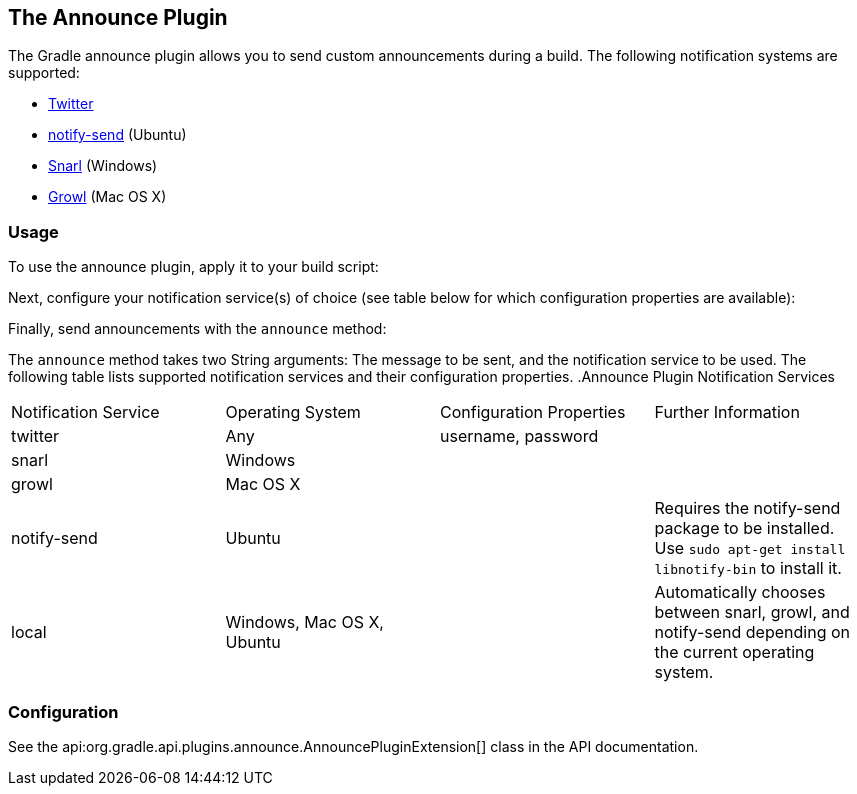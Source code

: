 // Copyright 2017 the original author or authors.
//
// Licensed under the Apache License, Version 2.0 (the "License");
// you may not use this file except in compliance with the License.
// You may obtain a copy of the License at
//
//      http://www.apache.org/licenses/LICENSE-2.0
//
// Unless required by applicable law or agreed to in writing, software
// distributed under the License is distributed on an "AS IS" BASIS,
// WITHOUT WARRANTIES OR CONDITIONS OF ANY KIND, either express or implied.
// See the License for the specific language governing permissions and
// limitations under the License.

[[announce_plugin]]
== The Announce Plugin

The Gradle announce plugin allows you to send custom announcements during a build. The following notification systems are supported:

* http://twitter.com[Twitter]
* http://manpages.ubuntu.com/manpages/gutsy/man1/notify-send.1.html[notify-send] (Ubuntu)
* https://sites.google.com/site/snarlapp/home[Snarl] (Windows)
* http://growl.info/[Growl] (Mac OS X)
 


[[sec:announce_usage]]
=== Usage

To use the announce plugin, apply it to your build script:

++++
<sample id="useAnnouncePlugin" dir="announce" title="Using the announce plugin">
            <sourcefile file="build.gradle" snippet="use-plugin"/>
        </sample>
++++

Next, configure your notification service(s) of choice (see table below for which configuration properties are available):

++++
<sample id="useAnnouncePlugin" dir="announce" title="Configure the announce plugin">
            <sourcefile file="build.gradle" snippet="announce-plugin-conf"/>
        </sample>
++++

Finally, send announcements with the `announce` method:

++++
<sample id="useAnnouncePlugin" dir="announce" title="Using the announce plugin">
            <sourcefile file="build.gradle" snippet="announce-usage"/>
        </sample>
++++

The `announce` method takes two String arguments: The message to be sent, and the notification service to be used. The following table lists supported notification services and their configuration properties.
.Announce Plugin Notification Services
[cols="a,a,a,a"]
|===
| Notification Service
| Operating System
| Configuration Properties
| Further Information

| twitter
| Any
| username, password
| 

| snarl
| Windows
| 
| 

| growl
| Mac OS X
| 
| 

| notify-send
| Ubuntu
| 
| Requires the notify-send package to be installed. Use `sudo apt-get install libnotify-bin` to install it.

| local
| Windows, Mac OS X, Ubuntu
| 
| Automatically chooses between snarl, growl, and notify-send depending on the current operating system.
|===


[[sec:announce_configuration]]
=== Configuration

See the api:org.gradle.api.plugins.announce.AnnouncePluginExtension[] class in the API documentation.